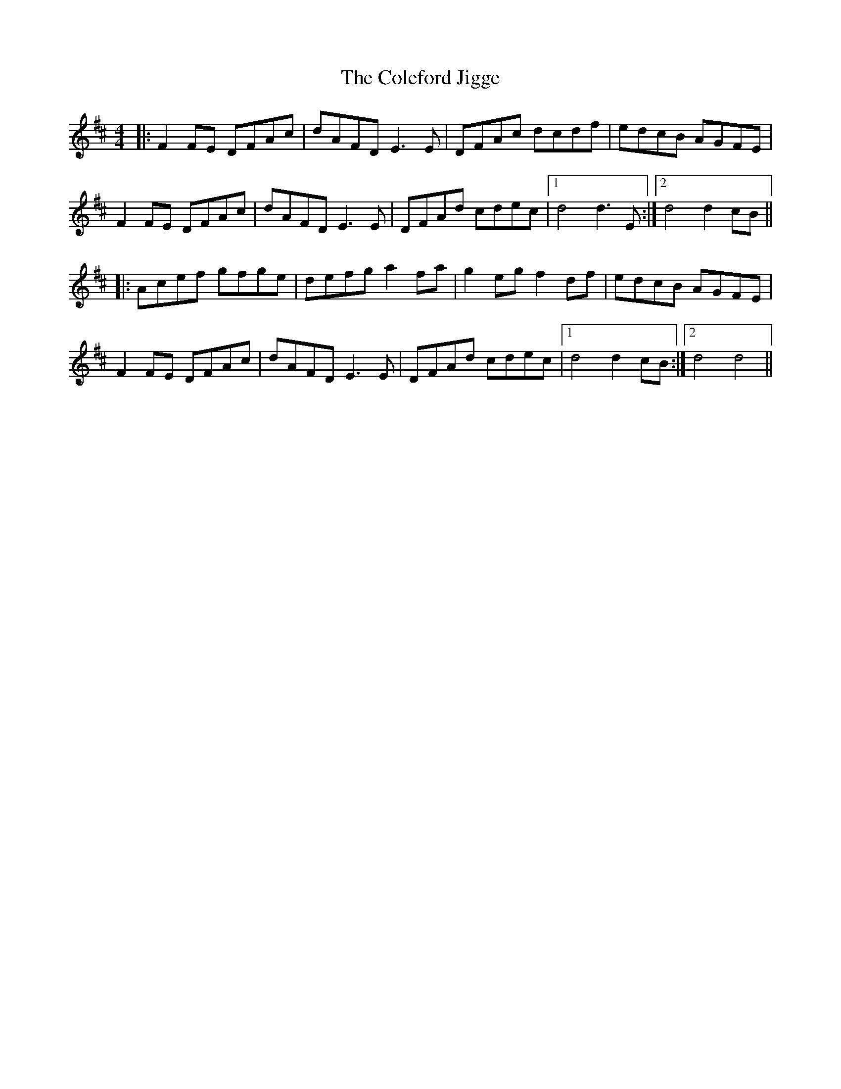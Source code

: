 X: 7655
T: Coleford Jigge, The
R: hornpipe
M: 4/4
K: Dmajor
|:F2FE DFAc|dAFD E3E|DFAc dcdf|edcB AGFE|
F2FE DFAc|dAFD E3E|DFAd cdec|1 d4 d3E:|2 d4 d2cB||
|:Acef gfge|defg a2fa|g2eg f2df|edcB AGFE|
F2FE DFAc|dAFD E3E|DFAd cdec|1 d4 d2cB:|2 d4 d4||

